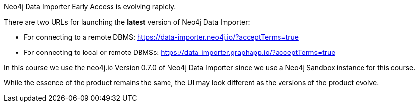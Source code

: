 Neo4j Data Importer Early Access is evolving rapidly.

There are two URLs for launching the **latest** version of Neo4j Data Importer:

* For connecting to a remote DBMS: https://data-importer.neo4j.io/?acceptTerms=true
* For connecting to local or remote DBMSs: https://data-importer.graphapp.io/?acceptTerms=true

In this course we use the neo4j.io Version 0.7.0 of Neo4j Data Importer since we use a Neo4j Sandbox instance for this course.

While the essence of the product remains the same, the UI may look different as the versions of the product evolve.
